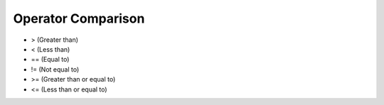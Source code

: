 Operator Comparison
===================
* > (Greater than)
* < (Less than)
* == (Equal to)
* != (Not equal to)
* >= (Greater than or equal to)
* <= (Less than or equal to)

